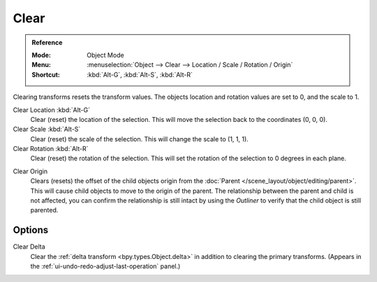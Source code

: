 .. _bpy.ops.object.*clear:

*****
Clear
*****

.. admonition:: Reference
   :class: refbox

   :Mode:      Object Mode
   :Menu:      :menuselection:`Object --> Clear --> Location / Scale / Rotation / Origin`
   :Shortcut:  :kbd:`Alt-G`, :kbd:`Alt-S`, :kbd:`Alt-R`

Clearing transforms resets the transform values.
The objects location and rotation values are set to 0, and the scale to 1.

Clear Location :kbd:`Alt-G`
   Clear (reset) the location of the selection.
   This will move the selection back to the coordinates (0, 0, 0).
Clear Scale :kbd:`Alt-S`
   Clear (reset) the scale of the selection.
   This will change the scale to (1, 1, 1).
Clear Rotation :kbd:`Alt-R`
   Clear (reset) the rotation of the selection.
   This will set the rotation of the selection to 0 degrees in each plane.

.. _bpy.ops.object.origin_clear:

Clear Origin
   Clears (resets) the offset of the child objects origin from
   the :doc:`Parent </scene_layout/object/editing/parent>`.
   This will cause child objects to move to the origin of the parent.
   The relationship between the parent and child is not affected,
   you can confirm the relationship is still intact by using the *Outliner* to
   verify that the child object is still parented.


Options
=======

Clear Delta
   Clear the :ref:`delta transform <bpy.types.Object.delta>` in addition to clearing the primary transforms.
   (Appears in the :ref:`ui-undo-redo-adjust-last-operation` panel.)
